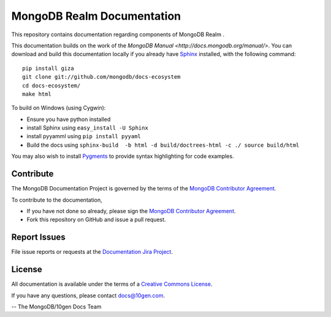 ===========================
MongoDB Realm Documentation
===========================

This repository contains documentation regarding components of
MongoDB Realm .

This documentation builds on the work of the `MongoDB
Manual <http://docs.mongodb.org/manual/>`. You can download and build
this documentation locally if you already have `Sphinx
<http://sphinx.pocoo.org/>`_ installed, with the following command: ::

     pip install giza
     git clone git://github.com/mongodb/docs-ecosystem
     cd docs-ecosystem/
     make html

To build on Windows (using Cygwin):

- Ensure you have python installed
- install Sphinx using ``easy_install -U Sphinx``
- install pyyamml using ``pip install pyyaml``
- Build the docs using ``sphinx-build  -b html -d build/doctrees-html -c ./ source build/html``

You may also wish to install `Pygments
<http://pygments.org>`_ to provide syntax highlighting for code
examples.

Contribute
----------

The MongoDB Documentation Project is governed by the terms of the
`MongoDB Contributor Agreement
<https://www.mongodb.com/legal/contributor-agreement>`_.

To contribute to the documentation,

- If you have not done so already, please sign the `MongoDB Contributor Agreement <https://www.mongodb.com/legal/contributor-agreement>`_.

- Fork this repository on GitHub and issue a pull request.


Report Issues
-------------

File issue reports or requests at the `Documentation Jira Project
<https://jira.mongodb.org/browse/DOCS>`_.

License
-------

All documentation is available under the terms of a `Creative Commons
License <http://creativecommons.org/licenses/by-nc-sa/3.0/>`_.

If you have any questions, please contact `docs@10gen.com
<mailto:docs@10gen.com>`_.

-- The MongoDB/10gen Docs Team
 
 
 
 
 
 
